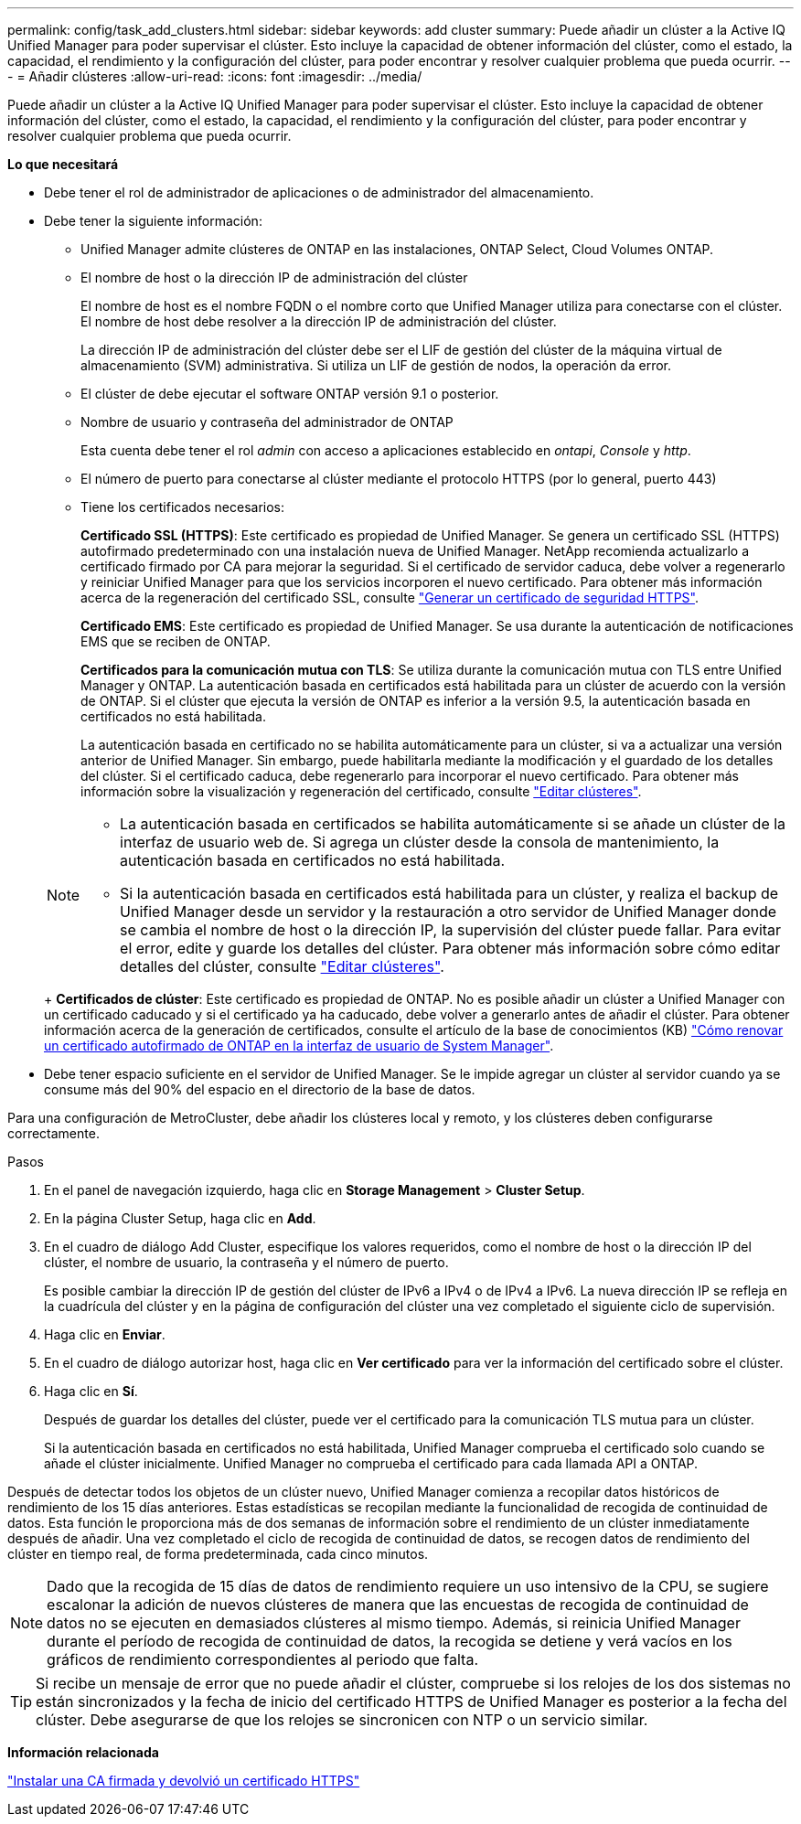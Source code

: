 ---
permalink: config/task_add_clusters.html 
sidebar: sidebar 
keywords: add cluster 
summary: Puede añadir un clúster a la Active IQ Unified Manager para poder supervisar el clúster. Esto incluye la capacidad de obtener información del clúster, como el estado, la capacidad, el rendimiento y la configuración del clúster, para poder encontrar y resolver cualquier problema que pueda ocurrir. 
---
= Añadir clústeres
:allow-uri-read: 
:icons: font
:imagesdir: ../media/


[role="lead"]
Puede añadir un clúster a la Active IQ Unified Manager para poder supervisar el clúster. Esto incluye la capacidad de obtener información del clúster, como el estado, la capacidad, el rendimiento y la configuración del clúster, para poder encontrar y resolver cualquier problema que pueda ocurrir.

*Lo que necesitará*

* Debe tener el rol de administrador de aplicaciones o de administrador del almacenamiento.
* Debe tener la siguiente información:
+
** Unified Manager admite clústeres de ONTAP en las instalaciones, ONTAP Select, Cloud Volumes ONTAP.
** El nombre de host o la dirección IP de administración del clúster
+
El nombre de host es el nombre FQDN o el nombre corto que Unified Manager utiliza para conectarse con el clúster. El nombre de host debe resolver a la dirección IP de administración del clúster.

+
La dirección IP de administración del clúster debe ser el LIF de gestión del clúster de la máquina virtual de almacenamiento (SVM) administrativa. Si utiliza un LIF de gestión de nodos, la operación da error.

** El clúster de debe ejecutar el software ONTAP versión 9.1 o posterior.
** Nombre de usuario y contraseña del administrador de ONTAP
+
Esta cuenta debe tener el rol _admin_ con acceso a aplicaciones establecido en _ontapi_, _Console_ y _http_.

** El número de puerto para conectarse al clúster mediante el protocolo HTTPS (por lo general, puerto 443)
** Tiene los certificados necesarios:
+
*Certificado SSL (HTTPS)*: Este certificado es propiedad de Unified Manager. Se genera un certificado SSL (HTTPS) autofirmado predeterminado con una instalación nueva de Unified Manager. NetApp recomienda actualizarlo a certificado firmado por CA para mejorar la seguridad. Si el certificado de servidor caduca, debe volver a regenerarlo y reiniciar Unified Manager para que los servicios incorporen el nuevo certificado. Para obtener más información acerca de la regeneración del certificado SSL, consulte link:../config/task_generate_an_https_security_certificate_ocf.html["Generar un certificado de seguridad HTTPS"].

+
*Certificado EMS*: Este certificado es propiedad de Unified Manager. Se usa durante la autenticación de notificaciones EMS que se reciben de ONTAP.

+
*Certificados para la comunicación mutua con TLS*: Se utiliza durante la comunicación mutua con TLS entre Unified Manager y ONTAP. La autenticación basada en certificados está habilitada para un clúster de acuerdo con la versión de ONTAP. Si el clúster que ejecuta la versión de ONTAP es inferior a la versión 9.5, la autenticación basada en certificados no está habilitada.

+
La autenticación basada en certificado no se habilita automáticamente para un clúster, si va a actualizar una versión anterior de Unified Manager. Sin embargo, puede habilitarla mediante la modificación y el guardado de los detalles del clúster. Si el certificado caduca, debe regenerarlo para incorporar el nuevo certificado. Para obtener más información sobre la visualización y regeneración del certificado, consulte link:../storage-mgmt/task_edit_clusters.html["Editar clústeres"].

+
[NOTE]
====
*** La autenticación basada en certificados se habilita automáticamente si se añade un clúster de la interfaz de usuario web de. Si agrega un clúster desde la consola de mantenimiento, la autenticación basada en certificados no está habilitada.
*** Si la autenticación basada en certificados está habilitada para un clúster, y realiza el backup de Unified Manager desde un servidor y la restauración a otro servidor de Unified Manager donde se cambia el nombre de host o la dirección IP, la supervisión del clúster puede fallar. Para evitar el error, edite y guarde los detalles del clúster. Para obtener más información sobre cómo editar detalles del clúster, consulte link:../storage-mgmt/task_edit_clusters.html["Editar clústeres"].


====
+
*Certificados de clúster*: Este certificado es propiedad de ONTAP. No es posible añadir un clúster a Unified Manager con un certificado caducado y si el certificado ya ha caducado, debe volver a generarlo antes de añadir el clúster. Para obtener información acerca de la generación de certificados, consulte el artículo de la base de conocimientos (KB) https://kb.netapp.com/Advice_and_Troubleshooting/Data_Storage_Software/ONTAP_OS/How_to_renew_an_SSL_certificate_in_ONTAP_9["Cómo renovar un certificado autofirmado de ONTAP en la interfaz de usuario de System Manager"^].



* Debe tener espacio suficiente en el servidor de Unified Manager. Se le impide agregar un clúster al servidor cuando ya se consume más del 90% del espacio en el directorio de la base de datos.


Para una configuración de MetroCluster, debe añadir los clústeres local y remoto, y los clústeres deben configurarse correctamente.

.Pasos
. En el panel de navegación izquierdo, haga clic en *Storage Management* > *Cluster Setup*.
. En la página Cluster Setup, haga clic en *Add*.
. En el cuadro de diálogo Add Cluster, especifique los valores requeridos, como el nombre de host o la dirección IP del clúster, el nombre de usuario, la contraseña y el número de puerto.
+
Es posible cambiar la dirección IP de gestión del clúster de IPv6 a IPv4 o de IPv4 a IPv6. La nueva dirección IP se refleja en la cuadrícula del clúster y en la página de configuración del clúster una vez completado el siguiente ciclo de supervisión.

. Haga clic en *Enviar*.
. En el cuadro de diálogo autorizar host, haga clic en *Ver certificado* para ver la información del certificado sobre el clúster.
. Haga clic en *Sí*.
+
Después de guardar los detalles del clúster, puede ver el certificado para la comunicación TLS mutua para un clúster.

+
Si la autenticación basada en certificados no está habilitada, Unified Manager comprueba el certificado solo cuando se añade el clúster inicialmente. Unified Manager no comprueba el certificado para cada llamada API a ONTAP.



Después de detectar todos los objetos de un clúster nuevo, Unified Manager comienza a recopilar datos históricos de rendimiento de los 15 días anteriores. Estas estadísticas se recopilan mediante la funcionalidad de recogida de continuidad de datos. Esta función le proporciona más de dos semanas de información sobre el rendimiento de un clúster inmediatamente después de añadir. Una vez completado el ciclo de recogida de continuidad de datos, se recogen datos de rendimiento del clúster en tiempo real, de forma predeterminada, cada cinco minutos.

[NOTE]
====
Dado que la recogida de 15 días de datos de rendimiento requiere un uso intensivo de la CPU, se sugiere escalonar la adición de nuevos clústeres de manera que las encuestas de recogida de continuidad de datos no se ejecuten en demasiados clústeres al mismo tiempo. Además, si reinicia Unified Manager durante el período de recogida de continuidad de datos, la recogida se detiene y verá vacíos en los gráficos de rendimiento correspondientes al periodo que falta.

====
[TIP]
====
Si recibe un mensaje de error que no puede añadir el clúster, compruebe si los relojes de los dos sistemas no están sincronizados y la fecha de inicio del certificado HTTPS de Unified Manager es posterior a la fecha del clúster. Debe asegurarse de que los relojes se sincronicen con NTP o un servicio similar.

====
*Información relacionada*

link:../config/task_install_ca_signed_and_returned_https_certificate.html#example-certificate-chain["Instalar una CA firmada y devolvió un certificado HTTPS"]
